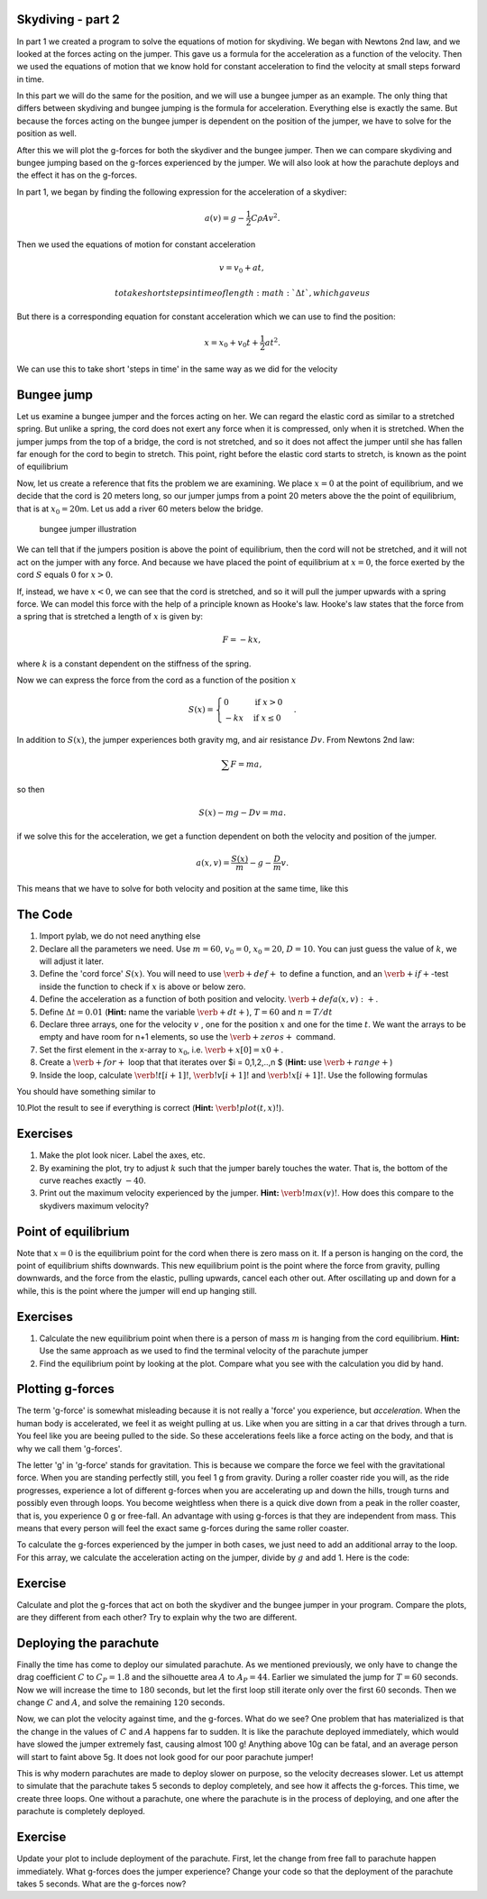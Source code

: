 
Skydiving - part 2
==================

In part 1 we created a program to solve the equations of motion for
skydiving. We began with Newtons 2nd law, and we looked at the forces
acting on the jumper. This gave us a formula for the acceleration as a
function of the velocity. Then we used the equations of motion that we
know hold for constant acceleration to find the velocity at small steps
forward in time.

In this part we will do the same for the position, and we will use a
bungee jumper as an example. The only thing that differs between
skydiving and bungee jumping is the formula for acceleration. Everything
else is exactly the same. But because the forces acting on the bungee
jumper is dependent on the position of the jumper, we have to solve for
the position as well.

After this we will plot the g-forces for both the skydiver and the
bungee jumper. Then we can compare skydiving and bungee jumping based on
the g-forces experienced by the jumper. We will also look at how the
parachute deploys and the effect it has on the g-forces.

In part 1, we began by finding the following expression for the
acceleration of a skydiver:

.. math:: a(v) = g - \frac{1}{2}C\rho A v^2.

Then we used the equations of motion for constant acceleration

.. math:: v = v_0 + a t,

 to take short steps in time of length :math:`\Delta t`, which gave us

.. raw:: latex

   \begin{align*}
   v_1 &= v_0 + a(v_0)\Delta t \\  
   v_2 &= v_1 + a(v_1)\Delta t \\
   v_3 &= v_2 + a(v_2)\Delta t \\
   &\vdots \\
   v_{i+1} &= v_i + a(v_i)\Delta t.
   \end{align*}

But there is a corresponding equation for constant acceleration which we
can use to find the position:

.. math:: x = x_0 + v_0 t + \frac{1}{2}at^2.

We can use this to take short 'steps in time' in the same way as we did
for the velocity

.. raw:: latex

   \begin{align*}
   x_1 &= x_0  + v_0 \Delta t + \frac{1}{2} a(v_0) \Delta t^2 \\  
   x_2 &= x_1  + v_1 \Delta t + \frac{1}{2} a(v_1) \Delta t^2 \\  
   x_3 &= x_2  + v_2 \Delta t + \frac{1}{2} a(v_2) \Delta t^2 \\  
   &\vdots \\
   x_{i+1} &= x_i + v_i\Delta t + \frac{1}{2} a(v_i)\Delta t^2.
   \end{align*}

Bungee jump
===========

Let us examine a bungee jumper and the forces acting on her. We can
regard the elastic cord as similar to a stretched spring. But unlike a
spring, the cord does not exert any force when it is compressed, only
when it is stretched. When the jumper jumps from the top of a bridge,
the cord is not stretched, and so it does not affect the jumper until
she has fallen far enough for the cord to begin to stretch. This point,
right before the elastic cord starts to stretch, is known as the point
of equilibrium

Now, let us create a reference that fits the problem we are examining.
We place :math:`x=0` at the point of equilibrium, and we decide that the
cord is 20 meters long, so our jumper jumps from a point 20 meters above
the the point of equilibrium, that is at :math:`x_0 = 20`\ m. Let us add
a river 60 meters below the bridge.

.. figure:: figs\Bungee_bridge.svg
   :alt: bungee jumper illustration

   bungee jumper illustration

We can tell that if the jumpers position is above the point of
equilibrium, then the cord will not be stretched, and it will not act on
the jumper with any force. And because we have placed the point of
equilibrium at :math:`x=0`, the force exerted by the cord :math:`S`
equals :math:`0` for :math:`x>0`.

If, instead, we have :math:`x<0`, we can see that the cord is stretched,
and so it will pull the jumper upwards with a spring force. We can model
this force with the help of a principle known as Hooke's law. Hooke's
law states that the force from a spring that is stretched a length of
:math:`x` is given by:

.. math:: F = -kx,

where :math:`k` is a constant dependent on the stiffness of the spring.

Now we can express the force from the cord as a function of the position
:math:`x`

.. math::

   S(x) = \begin{cases} 0 & \mbox{if } x>0 \\
   -kx & \mbox{if } x \leq 0
   \end{cases}.

In addition to :math:`S(x)`, the jumper experiences both gravity mg, and
air resistance :math:`Dv`. From Newtons 2nd law:

.. math:: \sum F = ma,

so then

.. math:: S(x) - mg - Dv = ma.

if we solve this for the acceleration, we get a function dependent on
both the velocity and position of the jumper.

.. math:: a(x,v) = \frac{S(x)}{m} - g - \frac{D}{m}v.

This means that we have to solve for both velocity and position at the
same time, like this

.. raw:: latex

   \begin{align*}
   v_1 &= v_0 + a(x_0, v_0)\Delta t \\
   x_1 &= x_0 + v_0\Delta t + \frac{1}{2}a(x_0, v_0)\Delta t^2 \\
   v_2 &= v_1 + a(x_1, v_1)\Delta t \\
   x_2 &= x_1 + v_1\Delta t + \frac{1}{2}a(x_1, v_1)\Delta t^2 \\
   &\vdots \\
   v_{i+1} &= v_i + a(x_i, v_i)\Delta t \\
   x_{i+1} &= x_i + v_i\Delta t + \frac{1}{2}a(x_i, v_i)\Delta t^2 \\
   \end{align*}

The Code
========

1. Import pylab, we do not need anything else
2. Declare all the parameters we need. Use :math:`m=60`, :math:`v_0=0`,
   :math:`x_0=20`, :math:`D=10`. You can just guess the value of
   :math:`k`, we will adjust it later.
3. Define the 'cord force' :math:`S(x)`. You will need to use
   :math:`\verb+def+` to define a function, and an
   :math:`\verb+if+`-test inside the function to check if :math:`x` is
   above or below zero.
4. Define the acceleration as a function of both position and velocity.
   :math:`\verb+def a(x,v):+`.
5. Define :math:`\Delta t = 0.01` (**Hint:** name the variable
   :math:`\verb+dt+`), :math:`T=60` and :math:`n=T/dt`
6. Declare three arrays, one for the velocity :math:`v` , one for the
   position :math:`x` and one for the time :math:`t`. We want the arrays
   to be empty and have room for n+1 elements, so use the
   :math:`\verb+zeros+` command.
7. Set the first element in the x-array to :math:`x_0`, i.e.
   :math:`\verb+x[0] = x0+`.
8. Create a :math:`\verb+for+` loop that that iterates over $i =
   0,1,2,..,n $ (**Hint:** use :math:`\verb+range+`)
9. Inside the loop, calculate :math:`\verb!t[i+1]!`,
   :math:`\verb!v[i+1]!` and :math:`\verb!x[i+1]!`. Use the following
   formulas

.. raw:: latex

   \begin{align*}
   t_{i+1} &= t_i + \Delta t, \\
   v_{i+1} &= v_i + a(x_i, v_i)\Delta t, \\
   x_{i+1} &= x_i + v_i\Delta t + \frac{1}{2}a(x_i, v_i)\Delta t^2.
   \end{align*}

You should have something similar to

.. sagecellserver:: python

    for i in range(n):
        t[i+1] = t[i] + ...
        v[i+1] = v[i] + ...
        x[i+1] = x[i] + ... 
10.Plot the result to see if everything is correct (**Hint:**
:math:`\verb!plot(t, x)!`).

Exercises
=========

1. Make the plot look nicer. Label the axes, etc.
2. By examining the plot, try to adjust :math:`k` such that the jumper
   barely touches the water. That is, the bottom of the curve reaches
   exactly :math:`-40`.
3. Print out the maximum velocity experienced by the jumper. **Hint:**
   :math:`\verb!max(v)!`. How does this compare to the skydivers maximum
   velocity?

Point of equilibrium
====================

Note that :math:`x=0` is the equilibrium point for the cord when there
is zero mass on it. If a person is hanging on the cord, the point of
equilibrium shifts downwards. This new equilibrium point is the point
where the force from gravity, pulling downwards, and the force from the
elastic, pulling upwards, cancel each other out. After oscillating up
and down for a while, this is the point where the jumper will end up
hanging still.

Exercises
=========

1. Calculate the new equilibrium point when there is a person of mass
   :math:`m` is hanging from the cord equilibrium. **Hint:** Use the
   same approach as we used to find the terminal velocity of the
   parachute jumper

2. Find the equilibrium point by looking at the plot. Compare what you
   see with the calculation you did by hand.

Plotting g-forces
=================

The term 'g-force' is somewhat misleading because it is not really a
'force' you experience, but *acceleration*. When the human body is
accelerated, we feel it as weight pulling at us. Like when you are
sitting in a car that drives through a turn. You feel like you are
beeing pulled to the side. So these accelerations feels like a force
acting on the body, and that is why we call them 'g-forces'.

The letter 'g' in 'g-force' stands for gravitation. This is because we
compare the force we feel with the gravitational force. When you are
standing perfectly still, you feel 1 g from gravity. During a roller
coaster ride you will, as the ride progresses, experience a lot of
different g-forces when you are accelerating up and down the hills,
trough turns and possibly even through loops. You become weightless when
there is a quick dive down from a peak in the roller coaster, that is,
you experience 0 g or free-fall. An advantage with using g-forces is
that they are independent from mass. This means that every person will
feel the exact same g-forces during the same roller coaster.

To calculate the g-forces experienced by the jumper in both cases, we
just need to add an additional array to the loop. For this array, we
calculate the acceleration acting on the jumper, divide by :math:`g` and
add 1. Here is the code:

.. sagecellserver:: python

    gforces = zeros(N+1)
    ...
    
    
    for i in range(N):
        t[i+1] = t[i] + ...
        v[i+1] = v[i] + ...
        x[i+1] = x[i] + ...
        gforces[i] = a(x[i],v[i])/g + 1
Exercise
========

Calculate and plot the g-forces that act on both the skydiver and the
bungee jumper in your program. Compare the plots, are they different
from each other? Try to explain why the two are different.

Deploying the parachute
=======================

Finally the time has come to deploy our simulated parachute. As we
mentioned previously, we only have to change the drag coefficient
:math:`C` to :math:`C_P = 1.8` and the silhouette area :math:`A` to
:math:`A_P = 44`. Earlier we simulated the jump for :math:`T = 60`
seconds. Now we will increase the time to :math:`180` seconds, but let
the first loop still iterate only over the first :math:`60` seconds.
Then we change :math:`C` and :math:`A`, and solve the remaining
:math:`120` seconds.

.. sagecellserver:: python

    dt = 0.01
    T = 180
    n = int(T/dt)
    
    # Simulating the first 60 seconds
    for i in range(0, 60/dt):
        t[i+1] = t[i] + dt
        v[i+1] = v[i] + a(v[i])*dt
        gforces[i] = 1 - a(v[i])/g
    
    # Change C and A
    C = C_p
    A = A_p
    
    # Simulationg the last 120 seconds
    for i in range(60/dt, 180/dt):
        t[i+1] = t[i] + dt
        v[i+1] = v[i] + a(v[i])*dt
        gforces[i] = 1 - a(v[i])/g
Now, we can plot the velocity against time, and the g-forces. What do we
see? One problem that has materialized is that the change in the values
of :math:`C` and :math:`A` happens far to sudden. It is like the
parachute deployed immediately, which would have slowed the jumper
extremely fast, causing almost 100 g! Anything above 10g can be fatal,
and an average person will start to faint above 5g. It does not look
good for our poor parachute jumper!

This is why modern parachutes are made to deploy slower on purpose, so
the velocity decreases slower. Let us attempt to simulate that the
parachute takes 5 seconds to deploy completely, and see how it affects
the g-forces. This time, we create three loops. One without a parachute,
one where the parachute is in the process of deploying, and one after
the parachute is completely deployed.

.. sagecellserver:: python

    dt = 0.01
    T = 180
    n = int(T/dt)
    
    # Simulating the first 60 seconds
    for i in range(0, 60/dt):
        t[i+1] = t[i] + dt
        v[i+1] = v[i] + a(v[i])*dt
        gforces[i] = 1 - a(v[i])/g
    
    # Simulating the next 5 seconds
    for i in range(60/dt, 65/dt):
        C += (C_p-C)/(5/dt)
        A += (A_p-A)/(5/dt)
    
        t[i+1] = t[i] + dt
        v[i+1] = v[i] + a(v[i])*dt
        gforces[i] = 1 - a(v[i])/g
    
    # Simulationg the last 120 seconds
    for i in range(65/dt, 180/dt):
        t[i+1] = t[i] + dt
        v[i+1] = v[i] + a(v[i])*dt
        gforces[i] = 1 - a(v[i])/g
Exercise
========

Update your plot to include deployment of the parachute. First, let the
change from free fall to parachute happen immediately. What g-forces
does the jumper experience? Change your code so that the deployment of
the parachute takes 5 seconds. What are the g-forces now?

